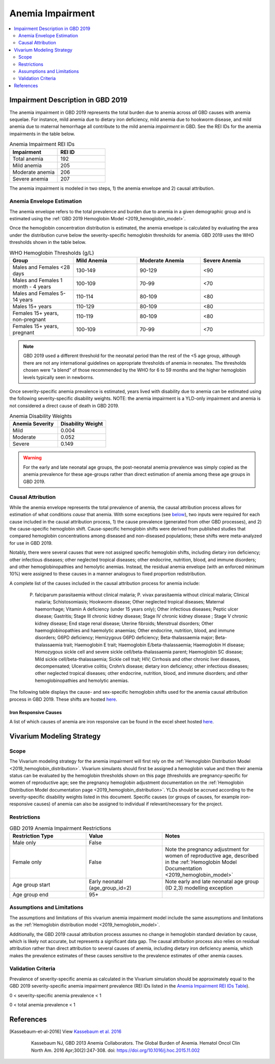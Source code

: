.. _2019_anemia_impairment:

=================
Anemia Impairment
=================

.. contents::
   :local:
   :depth: 2

Impairment Description in GBD 2019
-------------------------------------

The anemia impairment in GBD 2019 represents the total burden due to anemia across *all* GBD causes with anemia sequelae. For instance, mild anemia due to dietary iron deficiency, mild anemia due to hookworm disease, and mild anemia due to maternal hemorrhage all contribute to the mild anemia *impairment* in GBD. See the REI IDs for the anemia impairments in the table below.

.. _`Anemia Impairment REI IDs Table`:

.. list-table:: Anemia Impairment REI IDs
  :widths: 15, 15
  :header-rows: 1

  * - Impairment
    - REI ID
  * - Total anemia
    - 192
  * - Mild anemia
    - 205
  * - Moderate anemia
    - 206
  * - Severe anemia
    - 207

The anemia impairment is modeled in two steps, 1) the anemia envelope and 2) causal attribution. 

Anemia Envelope Estimation
++++++++++++++++++++++++++

The anemia envelope refers to the total prevalence and burden due to anemia in a given demographic group and is estimated using the :ref:`GBD 2019 Hemoglobin Model <2019_hemoglobin_model>`.

Once the hemoglobin concentration distribution is estimated, the anemia envelope is calculated by evaluating the area under the distribution curve below the severity-specific hemoglobin thresholds for anemia. GBD 2019 uses the WHO thresholds shown in the table below.

.. _`WHO hemoglobin tresholds table`:

.. list-table:: WHO Hemoglobin Thresholds (g/L)
  :widths: 15, 15, 15, 15
  :header-rows: 1

  * - Group
    - Mild Anemia
    - Moderate Anemia
    - Severe Anemia
  * - Males and Females <28 days
    - 130-149
    - 90-129
    - <90
  * - Males and Females 1 month - 4 years
    - 100-109
    - 70-99
    - <70
  * - Males and Females 5-14 years
    - 110-114
    - 80-109
    - <80
  * - Males 15+ years
    - 110-129
    - 80-109
    - <80
  * - Females 15+ years, non-pregnant
    - 110-119
    - 80-109
    - <80
  * - Females 15+ years, pregnant
    - 100-109
    - 70-99
    - <70

.. note::

  GBD 2019 used a different threshold for the neonatal period than the rest of the <5 age group, although there are not any international guidelines on appropriate thresholds of anemia in neonates. The thresholds chosen were "a blend" of those recommended by the WHO for 6 to 59 months and the higher hemoglobin levels typically seen in newborns.

Once severity-specific anemia prevalence is estimated, years lived with disability due to anemia can be estimated using the following severity-specific disability weights. NOTE: the anemia impairment is a YLD-only impairment and anemia is not considered a direct cause of death in GBD 2019.

.. _`Anemia Disability Weights`:

.. list-table:: Anemia Disability Weights
  :widths: 15, 15
  :header-rows: 1

  * - Anemia Severity
    - Disability Weight
  * - Mild
    - 0.004
  * - Moderate
    - 0.052
  * - Severe
    - 0.149

.. warning::

  For the early and late neonatal age groups, the post-neonatal anemia prevalence was simply copied as the anemia prevalence for these age-groups rather than direct estimation of anemia among these age groups in GBD 2019.

Causal Attribution
++++++++++++++++++

While the anemia envelope represents the total prevalence of anemia, the causal attribution process allows for estimation of what conditions *cause* that anemia. With some exceptions (see below_), two inputs were required for each cause included in the causal attribution process, 1) the cause prevalence (generated from other GBD processes), and 2) the cause-specific hemoglobin shift. Cause-specific hemoglobin shifts were derived from published studies that compared hemoglobin concentrations among diseased and non-diseased populations; these shifts were meta-analyzed for use in GBD 2019.

.. _below:

Notably, there were several causes that were not assigned specific hemoglobin shifts, including dietary iron deficiency; other infectious diseases; other neglected tropical diseases; other endocrine, nutrition, blood, and immune disorders; and other hemoglobinopathies and hemolytic anemias. Instead, the residual anemia envelope (with an enforced minimum 10%) were assigned to these causes in a manner analogous to fixed proportion redistribution.

A complete list of the causes included in the causal attribution process for anemia include: 

  P. falciparum parasitaemia without clinical malaria; P. vivax parasitaemia without clinical malaria; Clinical malaria; Schistosomiasis; Hookworm disease; Other neglected tropical diseases; Maternal haemorrhage; Vitamin A deficiency (under 15 years only); Other infectious diseases; Peptic ulcer disease; Gastritis; Stage III chronic kidney disease; Stage IV chronic kidney disease ; Stage V chronic kidney disease; End stage renal disease; Uterine fibroids; Menstrual disorders; Other haemoglobinopathies and haemolytic anaemias; Other endocrine, nutrition, blood, and immune disorders; G6PD deficiency; Hemizygous G6PD deficiency; Beta-thalassaemia major; Beta-thalassaemia trait; Haemoglobin E trait; Haemoglobin E/beta-thalassaemia; Haemoglobin H disease; Homozygous sickle cell and severe sickle cell/beta-thalassaemia parent; Haemoglobin SC disease; Mild sickle cell/beta-thalassaemia; Sickle cell trait; HIV; Cirrhosis and other chronic liver diseases, decompensated; Ulcerative colitis; Crohn’s disease; dietary iron deficiency; other infectious diseases; other neglected tropical diseases; other endocrine, nutrition, blood, and immune disorders; and other hemoglobinopathies and hemolytic anemias.

The following table displays the cause- and sex-specific hemoglobin shifts used for the anemia causal attribution process in GBD 2019. These shifts are hosted `here <https://stash.ihme.washington.edu/projects/MNCH/repos/anemia_causal_attribution/browse/priors/hb_shifts.csv>`_.

.. csv-table:: Cause- and Sex-Specific Hemoglobin Shifts
  :widths: 15 15 15
  :file: hb_shifts.csv

Iron Responsive Causes
^^^^^^^^^^^^^^^^^^^^^^

A list of which causes of anemia are iron responsive can be found in the excel sheet hosted `here <https://stash.ihme.washington.edu/projects/MNCH/repos/anemia_causal_attribution/browse/in_out_meid_map.xlsx>`_.

Vivarium Modeling Strategy
--------------------------

Scope
++++++++

The Vivarium modeling strategy for the anemia impairment will first rely on the :ref:`Hemoglobin Distribution Model <2019_hemoglobin_distribution>`. Vivarium simulants should first be assigned a hemoglobin value and then their anemia status can be evaluated by the hemoglobin thresholds shown on this page (thresholds are pregnancy-specific for women of reproductive age; see the pregnancy hemoglobin adjustment documentation on the :ref:`Hemoglobin Distribution Model documentation page <2019_hemoglobin_distribution>`. YLDs should be accrued according to the severity-specific disability weights listed in this document. Specific causes (or groups of causes, for example iron-responsive causes) of anemia can also be assigned to individual if relevant/necessary for the project.

Restrictions
++++++++++++

.. list-table:: GBD 2019 Anemia Impairment Restrictions
   :widths: 15 15 20
   :header-rows: 1

   * - Restriction Type
     - Value
     - Notes
   * - Male only
     - False
     -
   * - Female only
     - False
     - Note the pregnancy adjustment for women of reproductive age, described in the :ref:`Hemoglobin Model Documentation <2019_hemoglobin_model>`
   * - Age group start
     - Early neonatal (age_group_id=2)
     - Note early and late neonatal age group (ID 2,3) modelling exception
   * - Age group end
     - 95+
     - 

Assumptions and Limitations
+++++++++++++++++++++++++++

The assumptions and limitations of this vivarium anemia impairment model include the same assumptions and limitations as the :ref:`Hemoglobin distribution model <2019_hemoglobin_model>`.

Additionally, the GBD 2019 causal attribution process assumes no change in hemoglobin standard deviation by cause, which is likely not accurate, but represents a significant data gap. The causal attribution process also relies on residual attribution rather than direct attribution to several causes of anemia, including dietary iron deficiency anemia, which makes the prevalence estimates of these causes sensitive to the prevalence estimates of other anemia causes. 

Validation Criteria
+++++++++++++++++++

Prevalence of severity-specific anemia as calculated in the Vivarium simulation should be approximately equal to the GBD 2019 severity-specific anemia impairment prevalence (REI IDs listed in the `Anemia Impairment REI IDs Table`_).

0 < severity-specific anemia prevalence < 1

0 < total anemia prevalence < 1

References
----------

.. [Kassebaum-et-al-2016]

  View `Kassebaum et al. 2016`_

    Kassebaum NJ, GBD 2013 Anemia Collaborators. The Global Burden of
    Anemia. Hematol Oncol Clin North Am. 2016 Apr;30(2):247-308. doi: https://doi.org/10.1016/j.hoc.2015.11.002

.. _`Kassebaum et al. 2016`: https://www.clinicalkey.com/service/content/pdf/watermarked/1-s2.0-S0889858815001896.pdf?locale=en_US&searchIndex=